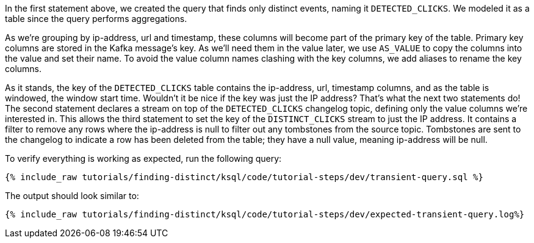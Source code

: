 In the first statement above, we created the query that finds only distinct events, naming it `DETECTED_CLICKS`. We modeled it as a table since the query performs aggregations.

As we're grouping by ip-address, url and timestamp, these columns will become part of the primary key of the table.
Primary key columns are stored in the Kafka message's key. As we'll need them in the value later, we use `AS_VALUE` to copy the columns into the value and set their name. To avoid the value column names clashing with the key columns, we add aliases to rename the key columns.

As it stands, the key of the `DETECTED_CLICKS` table contains the ip-address, url, timestamp columns, and as the table is windowed, the window start time. Wouldn't it be nice if the key was just the IP address?
That's what the next two statements do! The second statement declares a stream on top of the `DETECTED_CLICKS` changelog topic, defining only the value columns we're interested in.
This allows the third statement to set the key of the `DISTINCT_CLICKS` stream to just the IP address. It contains a filter to remove any rows where the ip-address is null to filter out any tombstones from the source topic. Tombstones are sent to the changelog to indicate a row has been deleted from the table; they have a null value, meaning ip-address will be null.

To verify everything is working as expected, run the following query:

+++++
<pre class="snippet"><code class="sql">{% include_raw tutorials/finding-distinct/ksql/code/tutorial-steps/dev/transient-query.sql %}</code></pre>
+++++

The output should look similar to:

+++++
<pre class="snippet"><code class="shell">{% include_raw tutorials/finding-distinct/ksql/code/tutorial-steps/dev/expected-transient-query.log%}</code></pre>
+++++
